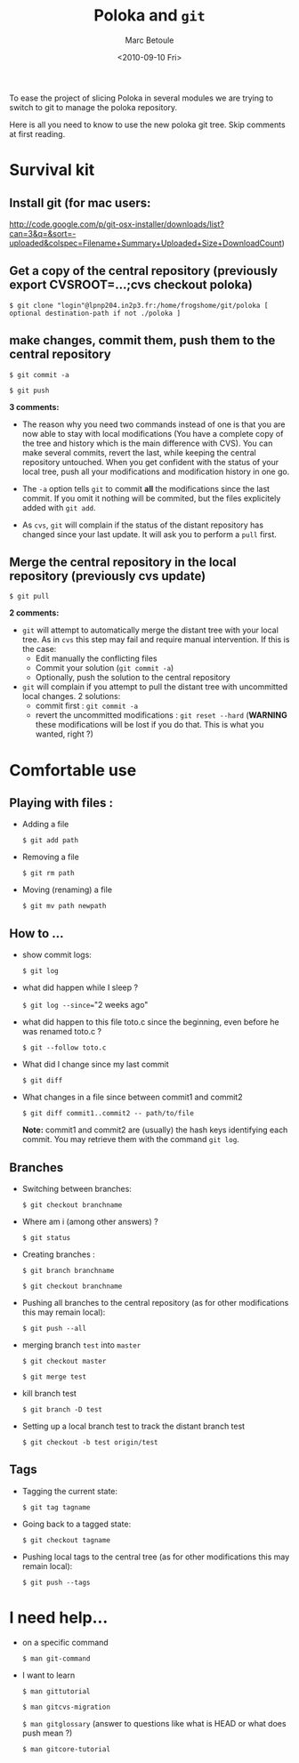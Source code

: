 #+TITLE:       Poloka and =git=
#+AUTHOR:      Marc Betoule
#+DATE:        <2010-09-10 Fri>
#+EMAIL:       <marc.betoule@lpnhe.in2p3.fr>
#+DESCRIPTION: a short git survival kit.

To ease the project of slicing Poloka in several modules we are trying
to switch to git to manage the poloka repository.

Here is all you need to know to use the new poloka git tree. Skip
comments at first reading.

* Survival kit

** Install git (for mac users:
http://code.google.com/p/git-osx-installer/downloads/list?can=3&q=&sort=-uploaded&colspec=Filename+Summary+Uploaded+Size+DownloadCount)


** Get a copy of the central repository (previously export CVSROOT=...;cvs checkout poloka)

  =$ git clone "login"@lpnp204.in2p3.fr:/home/frogshome/git/poloka [ optional destination-path if not ./poloka ]=

** make changes, commit them, push them to the central repository

  =$ git commit -a=

  =$ git push=

*3 comments:*
- The reason why you need two commands instead of one is that you are
  now able to stay with local modifications (You have a complete copy
  of the tree and history which is the main difference with CVS). You
  can make several commits, revert the last, while keeping the central
  repository untouched. When you get confident with the status of your
  local tree, push all your modifications and modification history in
  one go.

- The =-a= option tells =git= to commit *all* the modifications since
  the last commit. If you omit it nothing will be commited, but the
  files explicitely added with =git add=.

- As =cvs=, =git= will complain if the status of the distant
  repository has changed since your last update. It will ask you to
  perform a =pull= first.


** Merge the central repository in the local repository (previously cvs update)

 =$ git pull=

*2 comments:*
- =git= will attempt to automatically merge the distant tree with your local
  tree. As in =cvs= this step may fail and require manual
  intervention. If this is the case:
  - Edit manually the conflicting files
  - Commit your solution (=git commit -a=)
  - Optionally, push the solution to the central repository

- =git= will complain if you attempt to pull the distant tree with
  uncommitted local changes. 2 solutions:
  - commit first : =git commit -a=
  - revert the uncommitted modifications : =git reset --hard= (*WARNING* these modifications will be lost if you do that. This is what you wanted, right ?)

* Comfortable use

** Playing with files :

- Adding a file

 =$ git add path=

- Removing a file

 =$ git rm path=

- Moving (renaming) a file

 =$ git mv path newpath=

** How to ...

- show commit logs:

 =$ git log=

- what did happen while I sleep ?

 =$ git log --since=="2 weeks ago"

- what did happen to this file toto.c since the beginning, even before he was renamed toto.c ?

 =$ git --follow toto.c=

- What did I change since my last commit

 =$ git diff=

- What changes in a file since between commit1 and commit2

 =$ git diff commit1..commit2 -- path/to/file=

  *Note:* commit1 and commit2 are (usually) the hash keys identifying
  each commit. You may retrieve them with the command =git log=.
  

** Branches

- Switching between branches:

 =$ git checkout branchname=

- Where am i (among other answers) ?

 =$ git status=

- Creating branches :

 =$ git branch branchname=

 =$ git checkout branchname=

- Pushing all branches to the central repository (as for other
  modifications this may remain local):

 =$ git push --all=

- merging branch =test= into =master=

 =$ git checkout master=

 =$ git merge test=

- kill branch test

 =$ git branch -D test=

- Setting up a local branch test to track the distant branch test

 =$ git checkout -b test origin/test=

** Tags

- Tagging the current state:

 =$ git tag tagname=

- Going back to a tagged state: 

 =$ git checkout tagname=

- Pushing local tags to the central tree (as for other
  modifications this may remain local):

 =$ git push --tags=


* I need help...

- on a specific command

 =$ man git-command=

- I want to learn

 =$ man gittutorial=

 =$ man gitcvs-migration=

 =$ man gitglossary= (answer to questions like what is HEAD or what does push mean ?)

 =$ man gitcore-tutorial=

